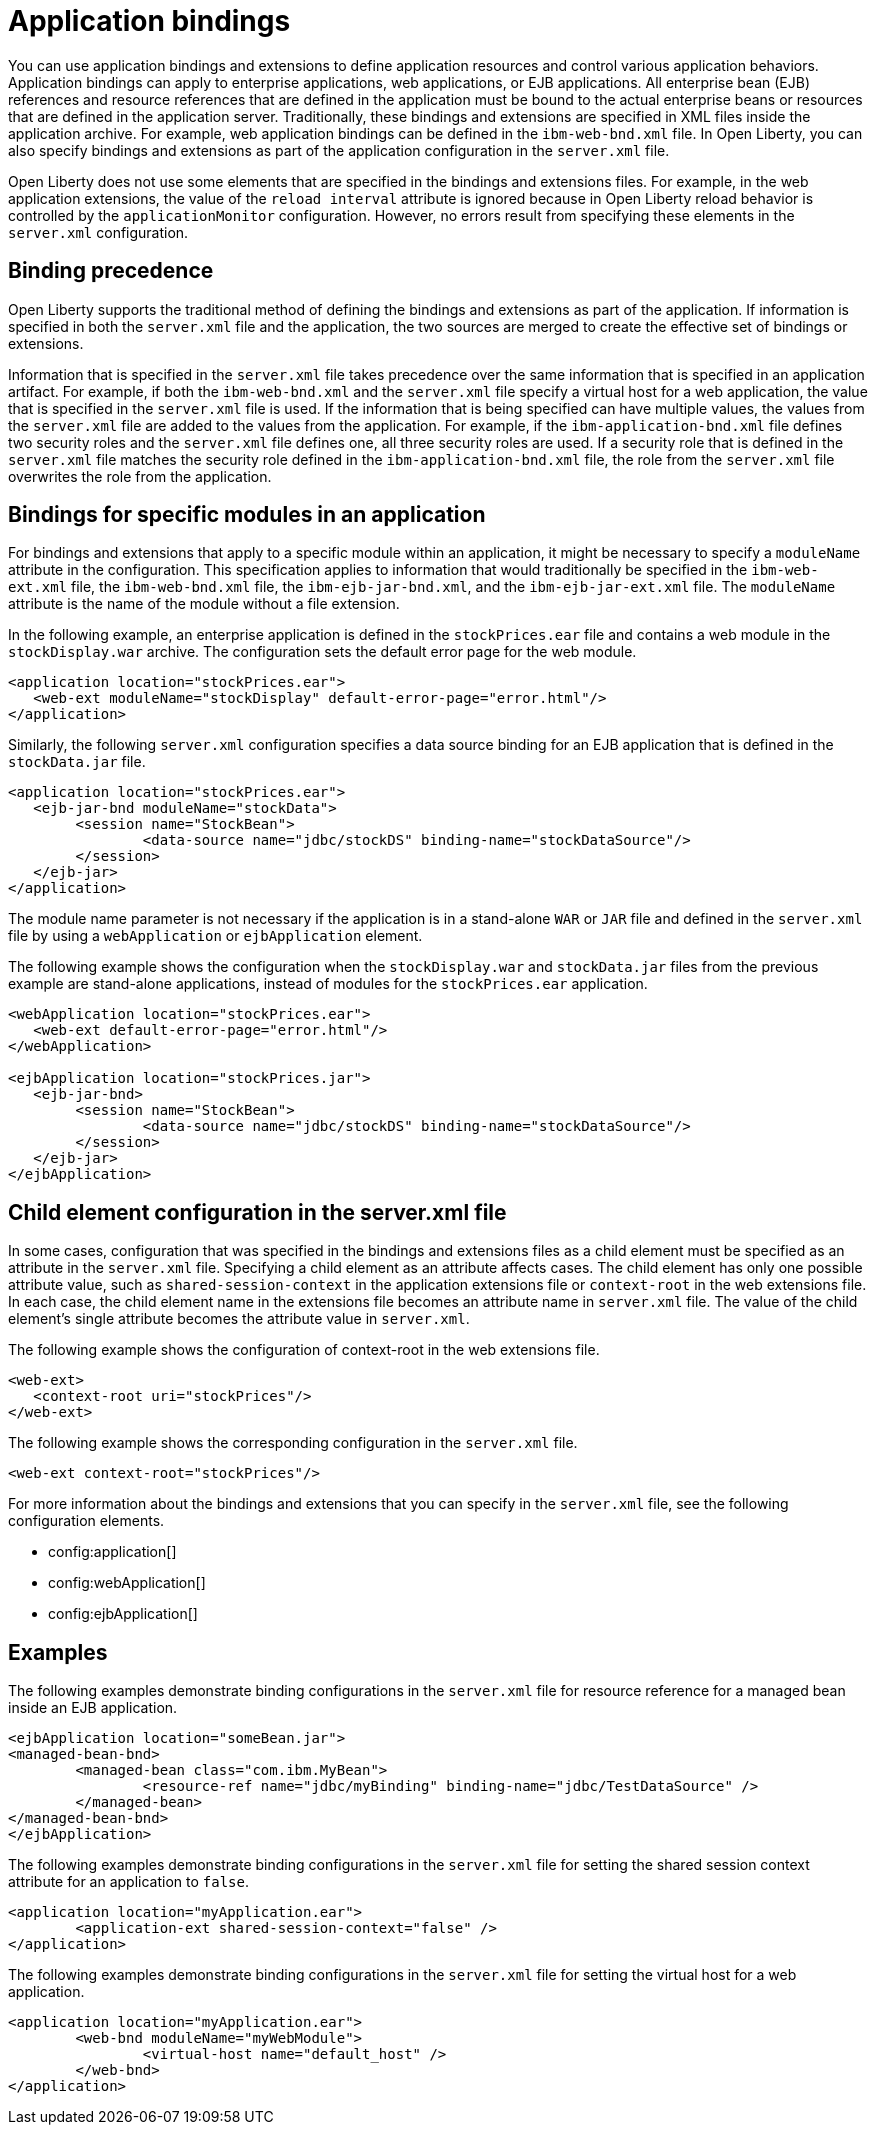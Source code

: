 // Copyright (c) 2022 IBM Corporation and others.
// Licensed under Creative Commons Attribution-NoDerivatives
// 4.0 International (CC BY-ND 4.0)
//   https://creativecommons.org/licenses/by-nd/4.0/
//
// Contributors:
//     IBM Corporation
//
:page-description: Application bindings and extensions provide ways to define application resources and control various application behaviors. Application bindings can apply to enterprise applications, web applications, or EJB applications.
:seo-title: Application bindings
:page-layout: general-reference
:page-type: general

= Application bindings

You can use application bindings and extensions to define application resources and control various application behaviors. Application bindings can apply to enterprise applications, web applications, or EJB applications. All enterprise bean (EJB) references and resource references that are defined in the application must be bound to the actual enterprise beans or resources that are defined in the application server. Traditionally, these bindings and extensions are specified in XML files inside the application archive. For example, web application bindings can be defined in the `ibm-web-bnd.xml` file. In Open Liberty, you can also specify bindings and extensions as part of the application configuration in the `server.xml` file.

Open Liberty does not use some elements that are specified in the bindings and extensions files. For example, in the web application extensions, the value of the `reload interval` attribute is ignored because in Open Liberty reload behavior is controlled by the `applicationMonitor` configuration. However, no errors result from specifying these elements in the `server.xml` configuration.


== Binding precedence

Open Liberty supports the traditional method of defining the bindings and extensions as part of the application. If information is specified in both the `server.xml` file and the application, the two sources are merged to create the effective set of bindings or extensions.

Information that is specified in the `server.xml` file takes precedence over the same information that is specified in an application artifact. For example, if both the `ibm-web-bnd.xml` and the `server.xml` file specify a virtual host for a web application, the value that is specified in the `server.xml` file is used. If the information that is being specified can have multiple values, the values from the `server.xml` file are added to the values from the application. For example, if the `ibm-application-bnd.xml` file defines two security roles and the `server.xml` file defines one, all three security roles are used. If a security role that is defined in the `server.xml` file matches the security role defined in the `ibm-application-bnd.xml` file, the role from the `server.xml` file overwrites the role from the application.


== Bindings for specific modules in an application

For bindings and extensions that apply to a specific module within an application, it might be necessary to specify a `moduleName` attribute in the configuration. This specification applies to information that would traditionally be specified in the `ibm-web-ext.xml` file, the `ibm-web-bnd.xml` file, the `ibm-ejb-jar-bnd.xml`, and the `ibm-ejb-jar-ext.xml` file. The `moduleName` attribute is the name of the module without a file extension.

In the following example, an enterprise application is defined in the `stockPrices.ear` file and contains a web module in the `stockDisplay.war` archive. The configuration sets the default error page for the web module.

[source,xml]
----

<application location="stockPrices.ear">
   <web-ext moduleName="stockDisplay" default-error-page="error.html"/>
</application>

----

Similarly, the following `server.xml` configuration specifies a data source binding for an EJB application that is defined in the `stockData.jar` file.

[source,xml]
----

<application location="stockPrices.ear">
   <ejb-jar-bnd moduleName="stockData">
	<session name="StockBean">
		<data-source name="jdbc/stockDS" binding-name="stockDataSource"/>
 	</session>
   </ejb-jar>
</application>

----

The module name parameter is not necessary if the application is in a stand-alone `WAR` or `JAR` file and defined in the `server.xml` file by using a `webApplication` or `ejbApplication` element.

The following example shows the configuration when the `stockDisplay.war` and `stockData.jar` files from the previous example are stand-alone applications, instead of modules for the `stockPrices.ear` application.

[source,xml]
----

<webApplication location="stockPrices.ear">
   <web-ext default-error-page="error.html"/>
</webApplication>

<ejbApplication location="stockPrices.jar">
   <ejb-jar-bnd>
	<session name="StockBean">
		<data-source name="jdbc/stockDS" binding-name="stockDataSource"/>
 	</session>
   </ejb-jar>
</ejbApplication>

----


== Child element configuration in the server.xml file

In some cases, configuration that was specified in the bindings and extensions files as a child element must be specified as an attribute in the `server.xml` file. Specifying a child element as an attribute affects cases. The child element has only one possible attribute value, such as `shared-session-context` in the application extensions file or `context-root` in the web extensions file. In each case, the child element name in the extensions file becomes an attribute name in `server.xml` file. The value of the child element's single attribute becomes the attribute value in `server.xml`.

The following example shows the configuration of context-root in the web extensions file.

[source,xml]
----
<web-ext>
   <context-root uri="stockPrices"/>
</web-ext>
----

The following example shows the corresponding configuration in the `server.xml` file.

[source,xml]
----
<web-ext context-root="stockPrices"/>
----

For more information about the bindings and extensions that you can specify in the `server.xml` file, see the following configuration elements.

* config:application[]
* config:webApplication[]
* config:ejbApplication[]


== Examples

The following examples demonstrate binding configurations in the `server.xml` file for resource reference for a managed bean inside an EJB application.

[source,xml]
----
<ejbApplication location="someBean.jar">
<managed-bean-bnd>
	<managed-bean class="com.ibm.MyBean">
		<resource-ref name="jdbc/myBinding" binding-name="jdbc/TestDataSource" />
	</managed-bean>
</managed-bean-bnd>
</ejbApplication>
----

The following examples demonstrate binding configurations in the `server.xml` file for setting the shared session context attribute for an application to `false`.

[source,xml]
----
<application location="myApplication.ear">
	<application-ext shared-session-context="false" />
</application>
----

The following examples demonstrate binding configurations in the `server.xml` file for setting the virtual host for a web application.

[source,xml]
----
<application location="myApplication.ear">
	<web-bnd moduleName="myWebModule">
		<virtual-host name="default_host" />
	</web-bnd>
</application>
----
